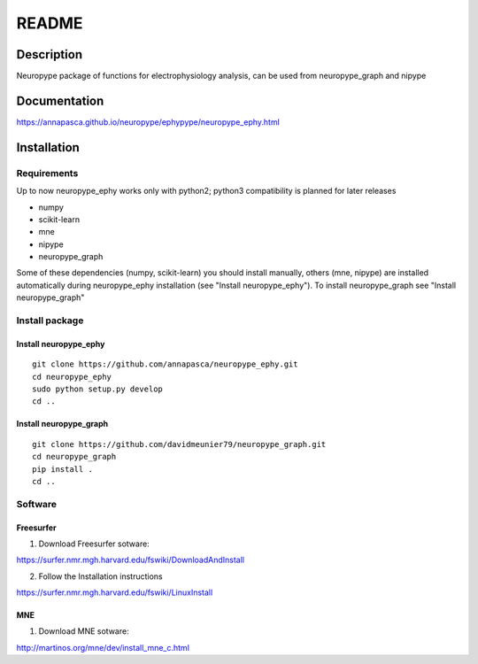 .. _readme:

README
******

Description
===========

Neuropype package of functions for electrophysiology analysis, can be used from
neuropype_graph and nipype


Documentation
=============

https://annapasca.github.io/neuropype/ephypype/neuropype_ephy.html


Installation
=============

Requirements
------------

Up to now neuropype_ephy works only with python2; python3 compatibility is planned for later releases

* numpy
* scikit-learn
* mne
* nipype
* neuropype_graph

Some of these dependencies (numpy, scikit-learn) you should install manually, others (mne, nipype) 
are installed automatically during neuropype_ephy installation (see "Install neuropype_ephy").
To install neuropype_graph see "Install neuropype_graph"

Install package
---------------

Install neuropype_ephy
++++++++++++++++++++++

::

    git clone https://github.com/annapasca/neuropype_ephy.git
    cd neuropype_ephy
    sudo python setup.py develop
    cd ..


Install neuropype_graph
+++++++++++++++++++++++

:: 

    git clone https://github.com/davidmeunier79/neuropype_graph.git
    cd neuropype_graph
    pip install .
    cd ..


Software
--------

Freesurfer
++++++++++
1. Download Freesurfer sotware:

https://surfer.nmr.mgh.harvard.edu/fswiki/DownloadAndInstall

2. Follow the Installation instructions

https://surfer.nmr.mgh.harvard.edu/fswiki/LinuxInstall


MNE
+++

1. Download MNE sotware:

http://martinos.org/mne/dev/install_mne_c.html

